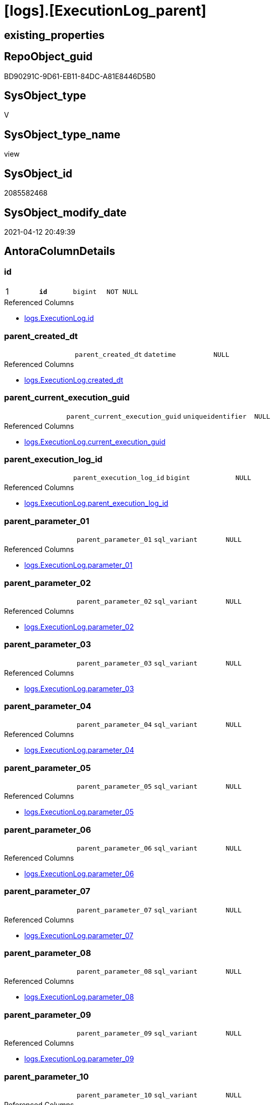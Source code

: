 = [logs].[ExecutionLog_parent]

== existing_properties

// tag::existing_properties[]
:ExistsProperty--antorareferencedlist:
:ExistsProperty--antorareferencinglist:
:ExistsProperty--pk_index_guid:
:ExistsProperty--pk_indexpatterncolumndatatype:
:ExistsProperty--pk_indexpatterncolumnname:
:ExistsProperty--pk_indexsemanticgroup:
:ExistsProperty--referencedobjectlist:
:ExistsProperty--sql_modules_definition:
:ExistsProperty--FK:
:ExistsProperty--AntoraIndexList:
:ExistsProperty--Columns:
// end::existing_properties[]

== RepoObject_guid

// tag::RepoObject_guid[]
BD90291C-9D61-EB11-84DC-A81E8446D5B0
// end::RepoObject_guid[]

== SysObject_type

// tag::SysObject_type[]
V 
// end::SysObject_type[]

== SysObject_type_name

// tag::SysObject_type_name[]
view
// end::SysObject_type_name[]

== SysObject_id

// tag::SysObject_id[]
2085582468
// end::SysObject_id[]

== SysObject_modify_date

// tag::SysObject_modify_date[]
2021-04-12 20:49:39
// end::SysObject_modify_date[]

== AntoraColumnDetails

// tag::AntoraColumnDetails[]
[[column-id]]
=== id

[cols="d,m,m,m,m,d"]
|===
|1
|*id*
|bigint
|NOT NULL
|
|
|===

.Referenced Columns
--
* xref:logs.ExecutionLog.adoc#column-id[+logs.ExecutionLog.id+]
--


[[column-parent_created_dt]]
=== parent_created_dt

[cols="d,m,m,m,m,d"]
|===
|
|parent_created_dt
|datetime
|NULL
|
|
|===

.Referenced Columns
--
* xref:logs.ExecutionLog.adoc#column-created_dt[+logs.ExecutionLog.created_dt+]
--


[[column-parent_current_execution_guid]]
=== parent_current_execution_guid

[cols="d,m,m,m,m,d"]
|===
|
|parent_current_execution_guid
|uniqueidentifier
|NULL
|
|
|===

.Referenced Columns
--
* xref:logs.ExecutionLog.adoc#column-current_execution_guid[+logs.ExecutionLog.current_execution_guid+]
--


[[column-parent_execution_log_id]]
=== parent_execution_log_id

[cols="d,m,m,m,m,d"]
|===
|
|parent_execution_log_id
|bigint
|NULL
|
|
|===

.Referenced Columns
--
* xref:logs.ExecutionLog.adoc#column-parent_execution_log_id[+logs.ExecutionLog.parent_execution_log_id+]
--


[[column-parent_parameter_01]]
=== parent_parameter_01

[cols="d,m,m,m,m,d"]
|===
|
|parent_parameter_01
|sql_variant
|NULL
|
|
|===

.Referenced Columns
--
* xref:logs.ExecutionLog.adoc#column-parameter_01[+logs.ExecutionLog.parameter_01+]
--


[[column-parent_parameter_02]]
=== parent_parameter_02

[cols="d,m,m,m,m,d"]
|===
|
|parent_parameter_02
|sql_variant
|NULL
|
|
|===

.Referenced Columns
--
* xref:logs.ExecutionLog.adoc#column-parameter_02[+logs.ExecutionLog.parameter_02+]
--


[[column-parent_parameter_03]]
=== parent_parameter_03

[cols="d,m,m,m,m,d"]
|===
|
|parent_parameter_03
|sql_variant
|NULL
|
|
|===

.Referenced Columns
--
* xref:logs.ExecutionLog.adoc#column-parameter_03[+logs.ExecutionLog.parameter_03+]
--


[[column-parent_parameter_04]]
=== parent_parameter_04

[cols="d,m,m,m,m,d"]
|===
|
|parent_parameter_04
|sql_variant
|NULL
|
|
|===

.Referenced Columns
--
* xref:logs.ExecutionLog.adoc#column-parameter_04[+logs.ExecutionLog.parameter_04+]
--


[[column-parent_parameter_05]]
=== parent_parameter_05

[cols="d,m,m,m,m,d"]
|===
|
|parent_parameter_05
|sql_variant
|NULL
|
|
|===

.Referenced Columns
--
* xref:logs.ExecutionLog.adoc#column-parameter_05[+logs.ExecutionLog.parameter_05+]
--


[[column-parent_parameter_06]]
=== parent_parameter_06

[cols="d,m,m,m,m,d"]
|===
|
|parent_parameter_06
|sql_variant
|NULL
|
|
|===

.Referenced Columns
--
* xref:logs.ExecutionLog.adoc#column-parameter_06[+logs.ExecutionLog.parameter_06+]
--


[[column-parent_parameter_07]]
=== parent_parameter_07

[cols="d,m,m,m,m,d"]
|===
|
|parent_parameter_07
|sql_variant
|NULL
|
|
|===

.Referenced Columns
--
* xref:logs.ExecutionLog.adoc#column-parameter_07[+logs.ExecutionLog.parameter_07+]
--


[[column-parent_parameter_08]]
=== parent_parameter_08

[cols="d,m,m,m,m,d"]
|===
|
|parent_parameter_08
|sql_variant
|NULL
|
|
|===

.Referenced Columns
--
* xref:logs.ExecutionLog.adoc#column-parameter_08[+logs.ExecutionLog.parameter_08+]
--


[[column-parent_parameter_09]]
=== parent_parameter_09

[cols="d,m,m,m,m,d"]
|===
|
|parent_parameter_09
|sql_variant
|NULL
|
|
|===

.Referenced Columns
--
* xref:logs.ExecutionLog.adoc#column-parameter_09[+logs.ExecutionLog.parameter_09+]
--


[[column-parent_parameter_10]]
=== parent_parameter_10

[cols="d,m,m,m,m,d"]
|===
|
|parent_parameter_10
|sql_variant
|NULL
|
|
|===

.Referenced Columns
--
* xref:logs.ExecutionLog.adoc#column-parameter_10[+logs.ExecutionLog.parameter_10+]
--


[[column-parent_parameter_11]]
=== parent_parameter_11

[cols="d,m,m,m,m,d"]
|===
|
|parent_parameter_11
|sql_variant
|NULL
|
|
|===

.Referenced Columns
--
* xref:logs.ExecutionLog.adoc#column-parameter_11[+logs.ExecutionLog.parameter_11+]
--


[[column-parent_parameter_12]]
=== parent_parameter_12

[cols="d,m,m,m,m,d"]
|===
|
|parent_parameter_12
|sql_variant
|NULL
|
|
|===

.Referenced Columns
--
* xref:logs.ExecutionLog.adoc#column-parameter_12[+logs.ExecutionLog.parameter_12+]
--


[[column-parent_parameter_13]]
=== parent_parameter_13

[cols="d,m,m,m,m,d"]
|===
|
|parent_parameter_13
|sql_variant
|NULL
|
|
|===

.Referenced Columns
--
* xref:logs.ExecutionLog.adoc#column-parameter_13[+logs.ExecutionLog.parameter_13+]
--


[[column-parent_parameter_14]]
=== parent_parameter_14

[cols="d,m,m,m,m,d"]
|===
|
|parent_parameter_14
|sql_variant
|NULL
|
|
|===

.Referenced Columns
--
* xref:logs.ExecutionLog.adoc#column-parameter_14[+logs.ExecutionLog.parameter_14+]
--


[[column-parent_parameter_15]]
=== parent_parameter_15

[cols="d,m,m,m,m,d"]
|===
|
|parent_parameter_15
|sql_variant
|NULL
|
|
|===

.Referenced Columns
--
* xref:logs.ExecutionLog.adoc#column-parameter_15[+logs.ExecutionLog.parameter_15+]
--


[[column-parent_parameter_16]]
=== parent_parameter_16

[cols="d,m,m,m,m,d"]
|===
|
|parent_parameter_16
|sql_variant
|NULL
|
|
|===

.Referenced Columns
--
* xref:logs.ExecutionLog.adoc#column-parameter_16[+logs.ExecutionLog.parameter_16+]
--


[[column-parent_parameter_17]]
=== parent_parameter_17

[cols="d,m,m,m,m,d"]
|===
|
|parent_parameter_17
|sql_variant
|NULL
|
|
|===

.Referenced Columns
--
* xref:logs.ExecutionLog.adoc#column-parameter_17[+logs.ExecutionLog.parameter_17+]
--


[[column-parent_parameter_18]]
=== parent_parameter_18

[cols="d,m,m,m,m,d"]
|===
|
|parent_parameter_18
|sql_variant
|NULL
|
|
|===

.Referenced Columns
--
* xref:logs.ExecutionLog.adoc#column-parameter_18[+logs.ExecutionLog.parameter_18+]
--


[[column-parent_parameter_19]]
=== parent_parameter_19

[cols="d,m,m,m,m,d"]
|===
|
|parent_parameter_19
|sql_variant
|NULL
|
|
|===

.Referenced Columns
--
* xref:logs.ExecutionLog.adoc#column-parameter_19[+logs.ExecutionLog.parameter_19+]
--


[[column-parent_parameter_20]]
=== parent_parameter_20

[cols="d,m,m,m,m,d"]
|===
|
|parent_parameter_20
|sql_variant
|NULL
|
|
|===

.Referenced Columns
--
* xref:logs.ExecutionLog.adoc#column-parameter_20[+logs.ExecutionLog.parameter_20+]
--


[[column-parent_proc_fullname]]
=== parent_proc_fullname

[cols="d,m,m,m,m,d"]
|===
|
|parent_proc_fullname
|nvarchar(517)
|NULL
|
|
|===

.Description
--
(concat(quotename([proc_schema_name]),'.',quotename([proc_name])))
--

.Referenced Columns
--
* xref:logs.ExecutionLog.adoc#column-proc_fullname[+logs.ExecutionLog.proc_fullname+]
--

.Referencing Columns
--
* xref:logs.ExecutionLog_puml_Sequence_start_stop.adoc#column-parent_proc_fullname[+logs.ExecutionLog_puml_Sequence_start_stop.parent_proc_fullname+]
--


[[column-parent_proc_id]]
=== parent_proc_id

[cols="d,m,m,m,m,d"]
|===
|
|parent_proc_id
|int
|NULL
|
|
|===

.Referenced Columns
--
* xref:logs.ExecutionLog.adoc#column-proc_id[+logs.ExecutionLog.proc_id+]
--


[[column-parent_proc_name]]
=== parent_proc_name

[cols="d,m,m,m,m,d"]
|===
|
|parent_proc_name
|nvarchar(128)
|NULL
|
|
|===

.Referenced Columns
--
* xref:logs.ExecutionLog.adoc#column-proc_name[+logs.ExecutionLog.proc_name+]
--


[[column-parent_proc_schema_name]]
=== parent_proc_schema_name

[cols="d,m,m,m,m,d"]
|===
|
|parent_proc_schema_name
|nvarchar(128)
|NULL
|
|
|===

.Referenced Columns
--
* xref:logs.ExecutionLog.adoc#column-proc_schema_name[+logs.ExecutionLog.proc_schema_name+]
--


[[column-parent_step_id]]
=== parent_step_id

[cols="d,m,m,m,m,d"]
|===
|
|parent_step_id
|int
|NULL
|
|
|===

.Referenced Columns
--
* xref:logs.ExecutionLog.adoc#column-step_id[+logs.ExecutionLog.step_id+]
--


[[column-parent_step_name]]
=== parent_step_name

[cols="d,m,m,m,m,d"]
|===
|
|parent_step_name
|nvarchar(1000)
|NULL
|
|
|===

.Referenced Columns
--
* xref:logs.ExecutionLog.adoc#column-step_name[+logs.ExecutionLog.step_name+]
--


// end::AntoraColumnDetails[]

== AntoraPkColumnTableRows

// tag::AntoraPkColumnTableRows[]
|1
|*<<column-id>>*
|bigint
|NOT NULL
|
|






























// end::AntoraPkColumnTableRows[]

== AntoraNonPkColumnTableRows

// tag::AntoraNonPkColumnTableRows[]

|
|<<column-parent_created_dt>>
|datetime
|NULL
|
|

|
|<<column-parent_current_execution_guid>>
|uniqueidentifier
|NULL
|
|

|
|<<column-parent_execution_log_id>>
|bigint
|NULL
|
|

|
|<<column-parent_parameter_01>>
|sql_variant
|NULL
|
|

|
|<<column-parent_parameter_02>>
|sql_variant
|NULL
|
|

|
|<<column-parent_parameter_03>>
|sql_variant
|NULL
|
|

|
|<<column-parent_parameter_04>>
|sql_variant
|NULL
|
|

|
|<<column-parent_parameter_05>>
|sql_variant
|NULL
|
|

|
|<<column-parent_parameter_06>>
|sql_variant
|NULL
|
|

|
|<<column-parent_parameter_07>>
|sql_variant
|NULL
|
|

|
|<<column-parent_parameter_08>>
|sql_variant
|NULL
|
|

|
|<<column-parent_parameter_09>>
|sql_variant
|NULL
|
|

|
|<<column-parent_parameter_10>>
|sql_variant
|NULL
|
|

|
|<<column-parent_parameter_11>>
|sql_variant
|NULL
|
|

|
|<<column-parent_parameter_12>>
|sql_variant
|NULL
|
|

|
|<<column-parent_parameter_13>>
|sql_variant
|NULL
|
|

|
|<<column-parent_parameter_14>>
|sql_variant
|NULL
|
|

|
|<<column-parent_parameter_15>>
|sql_variant
|NULL
|
|

|
|<<column-parent_parameter_16>>
|sql_variant
|NULL
|
|

|
|<<column-parent_parameter_17>>
|sql_variant
|NULL
|
|

|
|<<column-parent_parameter_18>>
|sql_variant
|NULL
|
|

|
|<<column-parent_parameter_19>>
|sql_variant
|NULL
|
|

|
|<<column-parent_parameter_20>>
|sql_variant
|NULL
|
|

|
|<<column-parent_proc_fullname>>
|nvarchar(517)
|NULL
|
|

|
|<<column-parent_proc_id>>
|int
|NULL
|
|

|
|<<column-parent_proc_name>>
|nvarchar(128)
|NULL
|
|

|
|<<column-parent_proc_schema_name>>
|nvarchar(128)
|NULL
|
|

|
|<<column-parent_step_id>>
|int
|NULL
|
|

|
|<<column-parent_step_name>>
|nvarchar(1000)
|NULL
|
|

// end::AntoraNonPkColumnTableRows[]

== AntoraIndexList

// tag::AntoraIndexList[]

[[index-PK_ExecutionLog_parent]]
=== PK_ExecutionLog_parent

* IndexSemanticGroup: xref:index/IndexSemanticGroup.adoc#_executionlog_id[ExecutionLog_id]
+
--
* <<column-id>>; bigint
--
* PK, Unique, Real: 1, 1, 0

// end::AntoraIndexList[]

== AntoraParameterList

// tag::AntoraParameterList[]

// end::AntoraParameterList[]

== AdocUspSteps

// tag::adocuspsteps[]

// end::adocuspsteps[]


== AntoraReferencedList

// tag::antorareferencedlist[]
* xref:logs.ExecutionLog.adoc[]
// end::antorareferencedlist[]


== AntoraReferencingList

// tag::antorareferencinglist[]
* xref:logs.ExecutionLog_puml_Sequence_start_stop.adoc[]
// end::antorareferencinglist[]


== exampleUsage

// tag::exampleusage[]

// end::exampleusage[]


== exampleUsage_2

// tag::exampleusage_2[]

// end::exampleusage_2[]


== exampleWrong_Usage

// tag::examplewrong_usage[]

// end::examplewrong_usage[]


== has_execution_plan_issue

// tag::has_execution_plan_issue[]

// end::has_execution_plan_issue[]


== has_get_referenced_issue

// tag::has_get_referenced_issue[]

// end::has_get_referenced_issue[]


== has_history

// tag::has_history[]

// end::has_history[]


== has_history_columns

// tag::has_history_columns[]

// end::has_history_columns[]


== is_persistence

// tag::is_persistence[]

// end::is_persistence[]


== is_persistence_check_duplicate_per_pk

// tag::is_persistence_check_duplicate_per_pk[]

// end::is_persistence_check_duplicate_per_pk[]


== is_persistence_check_for_empty_source

// tag::is_persistence_check_for_empty_source[]

// end::is_persistence_check_for_empty_source[]


== is_persistence_delete_changed

// tag::is_persistence_delete_changed[]

// end::is_persistence_delete_changed[]


== is_persistence_delete_missing

// tag::is_persistence_delete_missing[]

// end::is_persistence_delete_missing[]


== is_persistence_insert

// tag::is_persistence_insert[]

// end::is_persistence_insert[]


== is_persistence_truncate

// tag::is_persistence_truncate[]

// end::is_persistence_truncate[]


== is_persistence_update_changed

// tag::is_persistence_update_changed[]

// end::is_persistence_update_changed[]


== is_repo_managed

// tag::is_repo_managed[]

// end::is_repo_managed[]


== microsoft_database_tools_support

// tag::microsoft_database_tools_support[]

// end::microsoft_database_tools_support[]


== MS_Description

// tag::ms_description[]

// end::ms_description[]


== persistence_source_RepoObject_fullname

// tag::persistence_source_repoobject_fullname[]

// end::persistence_source_repoobject_fullname[]


== persistence_source_RepoObject_fullname2

// tag::persistence_source_repoobject_fullname2[]

// end::persistence_source_repoobject_fullname2[]


== persistence_source_RepoObject_guid

// tag::persistence_source_repoobject_guid[]

// end::persistence_source_repoobject_guid[]


== persistence_source_RepoObject_xref

// tag::persistence_source_repoobject_xref[]

// end::persistence_source_repoobject_xref[]


== pk_index_guid

// tag::pk_index_guid[]
E38F3062-759B-EB11-84F5-A81E8446D5B0
// end::pk_index_guid[]


== pk_IndexPatternColumnDatatype

// tag::pk_indexpatterncolumndatatype[]
bigint
// end::pk_indexpatterncolumndatatype[]


== pk_IndexPatternColumnName

// tag::pk_indexpatterncolumnname[]
id
// end::pk_indexpatterncolumnname[]


== pk_IndexSemanticGroup

// tag::pk_indexsemanticgroup[]
ExecutionLog_id
// end::pk_indexsemanticgroup[]


== ReferencedObjectList

// tag::referencedobjectlist[]
* [logs].[ExecutionLog]
// end::referencedobjectlist[]


== usp_persistence_RepoObject_guid

// tag::usp_persistence_repoobject_guid[]

// end::usp_persistence_repoobject_guid[]


== UspParameters

// tag::uspparameters[]

// end::uspparameters[]


== sql_modules_definition

// tag::sql_modules_definition[]
[source,sql]
----
CREATE View logs.ExecutionLog_parent
As
Select
    T1.id
  , T1.parent_execution_log_id
  , parent.current_execution_guid As parent_current_execution_guid
  , parent.proc_id                As parent_proc_id
  , parent.proc_schema_name       As parent_proc_schema_name
  , parent.proc_name              As parent_proc_name
  , parent.step_id                As parent_step_id
  , parent.step_name              As parent_step_name
  , parent.created_dt             As parent_created_dt
  , parent.parameter_01           As parent_parameter_01
  , parent.parameter_02           As parent_parameter_02
  , parent.parameter_03           As parent_parameter_03
  , parent.parameter_04           As parent_parameter_04
  , parent.parameter_05           As parent_parameter_05
  , parent.parameter_06           As parent_parameter_06
  , parent.parameter_07           As parent_parameter_07
  , parent.parameter_08           As parent_parameter_08
  , parent.parameter_09           As parent_parameter_09
  , parent.parameter_10           As parent_parameter_10
  , parent.parameter_11           As parent_parameter_11
  , parent.parameter_12           As parent_parameter_12
  , parent.parameter_13           As parent_parameter_13
  , parent.parameter_14           As parent_parameter_14
  , parent.parameter_15           As parent_parameter_15
  , parent.parameter_16           As parent_parameter_16
  , parent.parameter_17           As parent_parameter_17
  , parent.parameter_18           As parent_parameter_18
  , parent.parameter_19           As parent_parameter_19
  , parent.parameter_20           As parent_parameter_20
  , parent.proc_fullname          As parent_proc_fullname
From
    logs.ExecutionLog     As T1
    Left Join
        logs.ExecutionLog As parent
            On
            parent.id = T1.parent_execution_log_id
Where
    Not parent.id Is Null;
----
// end::sql_modules_definition[]


